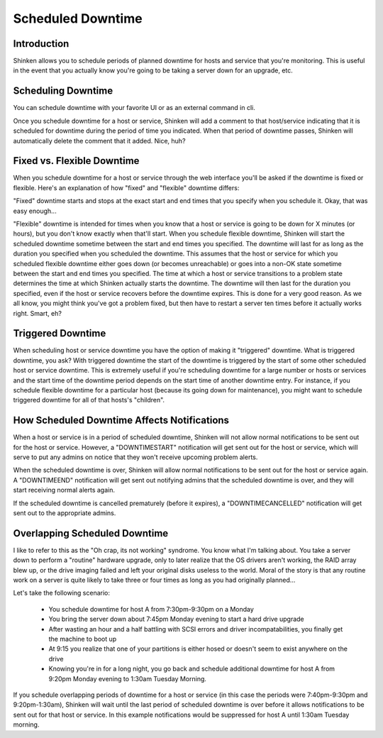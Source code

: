 .. _advancedtopics-downtime:





====================
 Scheduled Downtime 
====================



Introduction 
=============




.. image:: /_static/images///official/images/downtime.png
   :scale: 90 %

Shinken allows you to schedule periods of planned downtime for hosts and service that you're monitoring. This is useful in the event that you actually know you're going to be taking a server down for an upgrade, etc.



Scheduling Downtime 
====================


You can schedule downtime with your favorite UI or as an external command in cli.

Once you schedule downtime for a host or service, Shinken will add a comment to that host/service indicating that it is scheduled for downtime during the period of time you indicated. When that period of downtime passes, Shinken will automatically delete the comment that it added. Nice, huh?



Fixed vs. Flexible Downtime 
============================


When you schedule downtime for a host or service through the web interface you'll be asked if the downtime is fixed or flexible. Here's an explanation of how "fixed" and "flexible" downtime differs:

"Fixed" downtime starts and stops at the exact start and end times that you specify when you schedule it. Okay, that was easy enough...

"Flexible" downtime is intended for times when you know that a host or service is going to be down for X minutes (or hours), but you don't know exactly when that'll start. When you schedule flexible downtime, Shinken will start the scheduled downtime sometime between the start and end times you specified. The downtime will last for as long as the duration you specified when you scheduled the downtime. This assumes that the host or service for which you scheduled flexible downtime either goes down (or becomes unreachable) or goes into a non-OK state sometime between the start and end times you specified. The time at which a host or service transitions to a problem state determines the time at which Shinken actually starts the downtime. The downtime will then last for the duration you specified, even if the host or service recovers before the downtime expires. This is done for a very good reason. As we all know, you might think you've got a problem fixed, but then have to restart a server ten times before it actually works right. Smart, eh?



Triggered Downtime 
===================


When scheduling host or service downtime you have the option of making it "triggered" downtime. What is triggered downtime, you ask? With triggered downtime the start of the downtime is triggered by the start of some other scheduled host or service downtime. This is extremely useful if you're scheduling downtime for a large number or hosts or services and the start time of the downtime period depends on the start time of another downtime entry. For instance, if you schedule flexible downtime for a particular host (because its going down for maintenance), you might want to schedule triggered downtime for all of that hosts's "children".



How Scheduled Downtime Affects Notifications 
=============================================


When a host or service is in a period of scheduled downtime, Shinken will not allow normal notifications to be sent out for the host or service. However, a "DOWNTIMESTART" notification will get sent out for the host or service, which will serve to put any admins on notice that they won't receive upcoming problem alerts.

When the scheduled downtime is over, Shinken will allow normal notifications to be sent out for the host or service again. A "DOWNTIMEEND" notification will get sent out notifying admins that the scheduled downtime is over, and they will start receiving normal alerts again.

If the scheduled downtime is cancelled prematurely (before it expires), a "DOWNTIMECANCELLED" notification will get sent out to the appropriate admins.



Overlapping Scheduled Downtime 
===============================


I like to refer to this as the "Oh crap, its not working" syndrome. You know what I'm talking about. You take a server down to perform a "routine" hardware upgrade, only to later realize that the OS drivers aren't working, the RAID array blew up, or the drive imaging failed and left your original disks useless to the world. Moral of the story is that any routine work on a server is quite likely to take three or four times as long as you had originally planned...

Let's take the following scenario:

  - You schedule downtime for host A from 7:30pm-9:30pm on a Monday
  - You bring the server down about 7:45pm Monday evening to start a hard drive upgrade
  - After wasting an hour and a half battling with SCSI errors and driver incompatabilities, you finally get the machine to boot up
  - At 9:15 you realize that one of your partitions is either hosed or doesn't seem to exist anywhere on the drive
  - Knowing you're in for a long night, you go back and schedule additional downtime for host A from 9:20pm Monday evening to 1:30am Tuesday Morning.

If you schedule overlapping periods of downtime for a host or service (in this case the periods were 7:40pm-9:30pm and 9:20pm-1:30am), Shinken will wait until the last period of scheduled downtime is over before it allows notifications to be sent out for that host or service. In this example notifications would be suppressed for host A until 1:30am Tuesday morning.

